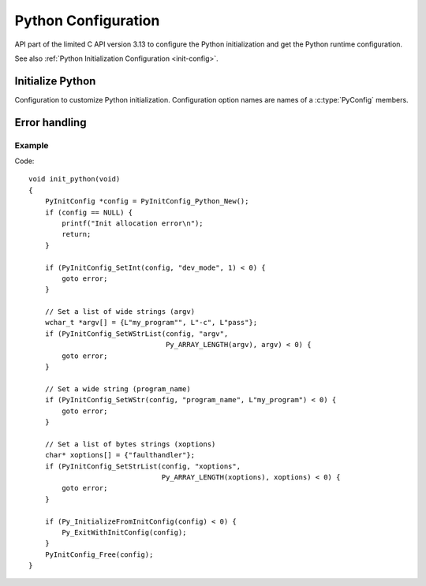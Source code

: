 .. highlight:: c

.. _config-c-api:

********************
Python Configuration
********************

.. versionadded:: 3.13

API part of the limited C API version 3.13 to configure the Python
initialization and get the Python runtime configuration.

See also :ref:`Python Initialization Configuration <init-config>`.


Initialize Python
=================

Configuration to customize Python initialization. Configuration option names
are names of a :c:type:`PyConfig` members.

.. c:struct:: PyInitConfig

   Opaque structure to configure the Python initialization.


.. c:function:: PyInitConfig* PyInitConfig_Python_New(void)

   Create a new initialization configuration using :ref:`Python Configuration
   <init-python-config>` default values.

   It must be freed by :c:func:`PyInitConfig_Free`.

   Return ``NULL`` on memory allocation failure.


.. c:function:: PyInitConfig* PyInitConfig_Isolated_New(void)

   Similar to :c:func:`PyInitConfig_Python_New`, but use :ref:`Isolated
   Configuration <init-isolated-conf>` default values.


.. c:function:: void PyInitConfig_Free(PyInitConfig *config)

   Free memory of an initialization configuration.


.. c:function:: int PyInitConfig_SetInt(PyInitConfig *config, const char *name, int64_t value)

   Set an integer configuration option.

   * Return ``0`` on success.
   * Set an error in *config* and return ``-1`` on error.


.. c:function:: int PyInitConfig_SetStr(PyInitConfig *config, const char *name, const char *value)

   Set a string configuration option from a null-terminated bytes string.

   The bytes string is decoded by :c:func:`Py_DecodeLocale`. If Python is not
   yet preinitialized, this function preinitializes it to ensure that encodings
   are properly configured.

   * Return ``0`` on success.
   * Set an error in *config* and return ``-1`` on error.


.. c:function:: int PyInitConfig_SetWStr(PyInitConfig *config, const char *name, const wchar_t *value)

   Set a string configuration option from a null-terminated wide string.

   If Python is not yet preinitialized, this function preinitializes it.

   * Return ``0`` on success.
   * Set an error in *config* and return ``-1`` on error.


.. c:function:: int PyInitConfig_SetStrList(PyInitConfig *config, const char *name, size_t length, char * const *items)

   Set a string list configuration option from an array of null-terminated
   bytes strings.

   The bytes string is decoded by :c:func:`Py_DecodeLocale`. If Python is not
   yet preinitialized, this function preinitializes it to ensure that encodings
   are properly configured.

   * Return ``0`` on success.
   * Set an error in *config* and return ``-1`` on error.


.. c:function:: int PyInitConfig_SetWStrList(PyInitConfig *config, const char *name, size_t length, wchar_t * const *items)

   Set a string list configuration option from a null-terminated wide strings.

   If Python is not yet preinitialized, this function preinitializes it.

   * Return ``0`` on success.
   * Set an error in *config* and return ``-1`` on error.


.. c:function:: int Py_InitializeFromInitConfig(PyInitConfig *config)

   Initialize Python from the initialization configuration.

   * Return ``0`` on success.
   * Return ``-1`` if an error was set or if an exit code was set.


Error handling
==============

.. c:function:: int PyInitConfig_Exception(PyInitConfig* config)

   Check if an exception is set in *config*:

   * Return non-zero if an error was set or if an exit code was set.
   * Return zero otherwise.


.. c:function:: int PyInitConfig_GetError(PyInitConfig* config, const char **err_msg)

   Get the *config* error message.

   * Set *\*err_msg* and return ``1`` if an error is set.
   * Set *\*err_msg* to ``NULL`` and return ``0`` otherwise.


.. c:function:: int PyInitConfig_GetExitCode(PyInitConfig* config, int *exitcode)

   Get the *config* exit code.

   * Set *\*exitcode* and return ``1`` if an exit code is set.
   * Return ``0`` otherwise.


.. c:function:: void Py_ExitWithInitConfig(PyInitConfig *config)

   Exit Python and free memory of a initialization configuration.

   If an error message is set, display the error message.

   If an exit code is set, use it to exit the process.

   The function does not return.


Example
-------

Code::

    void init_python(void)
    {
        PyInitConfig *config = PyInitConfig_Python_New();
        if (config == NULL) {
            printf("Init allocation error\n");
            return;
        }

        if (PyInitConfig_SetInt(config, "dev_mode", 1) < 0) {
            goto error;
        }

        // Set a list of wide strings (argv)
        wchar_t *argv[] = {L"my_program"", L"-c", L"pass"};
        if (PyInitConfig_SetWStrList(config, "argv",
                                     Py_ARRAY_LENGTH(argv), argv) < 0) {
            goto error;
        }

        // Set a wide string (program_name)
        if (PyInitConfig_SetWStr(config, "program_name", L"my_program") < 0) {
            goto error;
        }

        // Set a list of bytes strings (xoptions)
        char* xoptions[] = {"faulthandler"};
        if (PyInitConfig_SetStrList(config, "xoptions",
                                    Py_ARRAY_LENGTH(xoptions), xoptions) < 0) {
            goto error;
        }

        if (Py_InitializeFromInitConfig(config) < 0) {
            Py_ExitWithInitConfig(config);
        }
        PyInitConfig_Free(config);
    }
